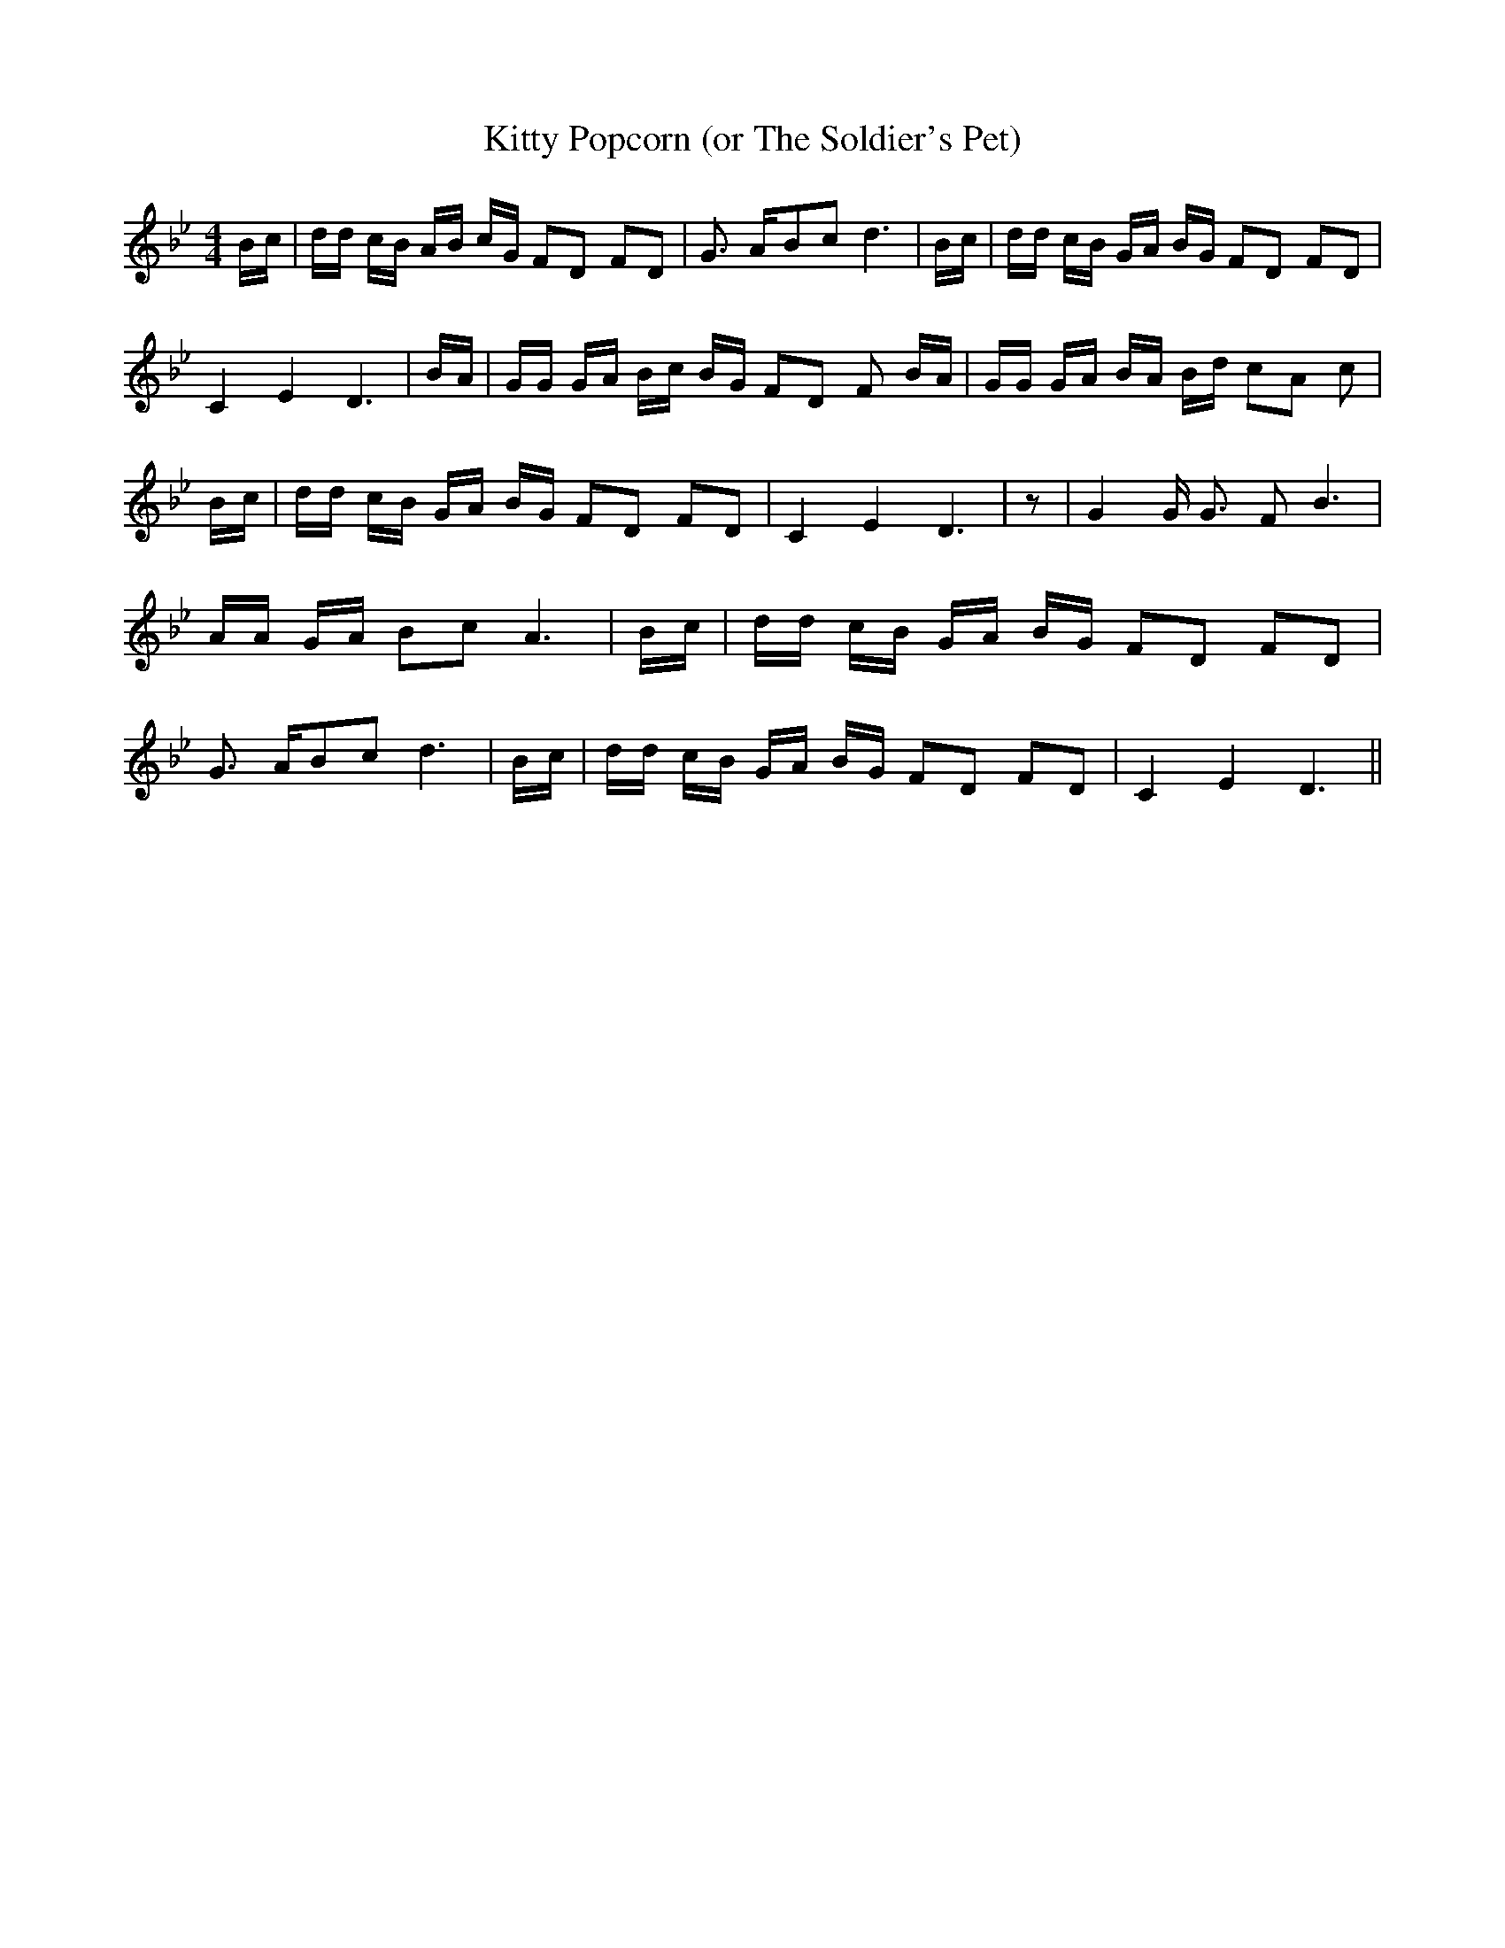 % Generated more or less automatically by swtoabc by Erich Rickheit KSC
X:1
T:Kitty Popcorn (or The Soldier's Pet)
M:4/4
L:1/16
K:Bb
 Bc| dd cB AB cG F2D2 F2D2| G3- A-B2-c2 d6| Bc| dd cB GA BG F2D2 F2D2|\
 C4- E4- D6| BA| GG GA Bc BG F2D2 F2 BA| GG GA BA Bd c2A2 c2| Bc| dd cB GA BG F2D2 F2D2|\
 C4- E4- D6| z2| G4 G G3 F2 B6| AA GA B2c2 A6| Bc| dd cB GA BG F2D2 F2D2|\
 G3- A-B2-c2 d6| Bc| dd cB GA BG F2D2 F2D2| C4- E4- D6||

